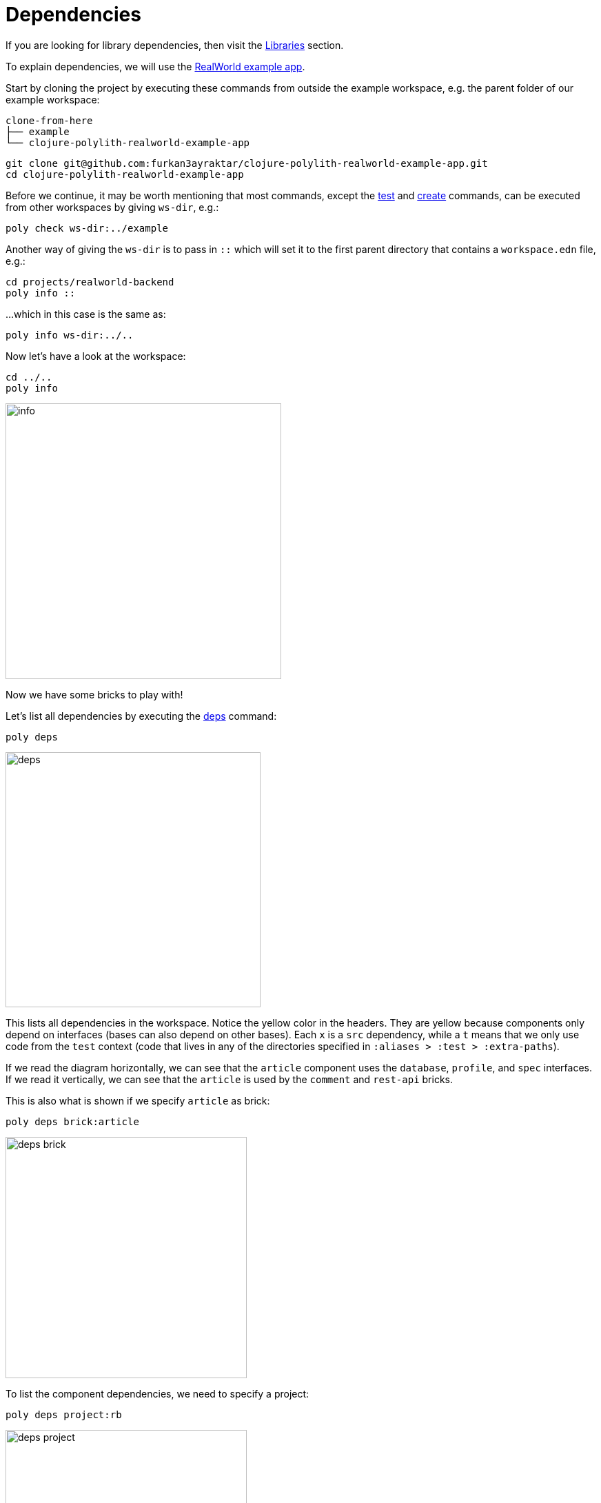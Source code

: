 = Dependencies

If you are looking for library dependencies, then visit the xref:libraries.adoc[Libraries] section.

To explain dependencies, we will use the
https://github.com/furkan3ayraktar/clojure-polylith-realworld-example-app[RealWorld example app].

Start by cloning the project by executing these commands from outside the example workspace,
e.g. the parent folder of our example workspace:

[source,shell]
----
clone-from-here
├── example
└── clojure-polylith-realworld-example-app
----

[source,shell]
----
git clone git@github.com:furkan3ayraktar/clojure-polylith-realworld-example-app.git
cd clojure-polylith-realworld-example-app
----

Before we continue, it may be worth mentioning that most commands,
except the xref:commands.adoc#test[test] and xref:commands.adoc#create[create] commands,
can be executed from other workspaces by giving `ws-dir`, e.g.:

[source,shell]
----
poly check ws-dir:../example
----

Another way of giving the `ws-dir` is to pass in `::`
which will set it to the first parent directory that contains a `workspace.edn` file, e.g.:

[source,shell]
----
cd projects/realworld-backend
poly info ::
----

...which in this case is the same as:

[source,shell]
----
poly info ws-dir:../..
----

Now let's have a look at the workspace:

[source,shell]
----
cd ../..
poly info
----

image::images/dependencies/info.png[width=400]

Now we have some bricks to play with!

Let's list all dependencies by executing the xref:commands.adoc#deps[deps] command:

[source,shell]
----
poly deps
----

image::images/dependencies/deps.png[width=370]

This lists all dependencies in the workspace. Notice the yellow color in the headers.
They are yellow because components only depend on interfaces (bases can also depend on other bases).
Each `x` is a `src` dependency, while a `t` means that we only use code from the `test` context
(code that lives in any of the directories specified in `:aliases > :test > :extra-paths`).

If we read the diagram horizontally,
we can see that the `article` component uses the `database`, `profile`, and `spec` interfaces.
If we read it vertically, we can see that the `article` is used by the `comment` and `rest-api` bricks.

This is also what is shown if we specify `article` as brick:

[source,shell]
----
poly deps brick:article
----

image::images/dependencies/deps-brick.png[width=350]

To list the component dependencies, we need to specify a project:

[source,shell]
----
poly deps project:rb
----

image::images/dependencies/deps-project.png[width=350]

Now, all the headers are green,
and that is because all the implementing components are known within the selected project.
The `+` signs mark indirect dependencies, while `-` signs mark indirect test dependencies (not present here).
An example is the `article` component that uses `log` indirectly: `article` > `database` > `log`.

[#compact-view]
If we have many libraries, they can be viewed in a more compact format:

[source,shell]
----
poly deps project:rb :compact
----

image::images/dependencies/deps-project-compact.png[width=300]

This can be set permanently by setting `:compact-views #{"deps"}` in `workspace.edn`.

We can also show dependencies for a specific brick within a project:

[source,shell]
----
poly deps project:rb brick:article
----

image::images/dependencies/deps-brick-project.png[width=350]

== Encapsulation

The `poly` tool introduces restrictions on what code we can access:

[%autowidth]
|===
| Entity | Accessible from the `:src` context | Accessible from the `:test` context | Caution

| Component | Can only access xref:interface.adoc[interface] namespaces, but no other `brick` namespace. |
Can access any namespace. |
Accessing another component's test code from a test, will make it harder to swap out (replace) that component,
as the replacing component must implement the same test function(s). +
A better strategy is to put the shared code in a separate test helper component,
and depend on that component's interface.

| Base | Can access xref:interface.adoc[interface] namespaces, but no other component namespace.
Can access any `base` namespace. | Can access any namespace. |

| Project | Can access any namespace. | Can access any namespace. |
It's possible to create a `src` directory for a project that lives under the `projects` directory, and put production code in there.
But try to avoid this, because this code will not be checked by the `poly` tool,
and we need a really good reason for putting code here.
|===

== Circular dependencies

The `poly` tool is checking for circular dependencies.
If we have a dependency chain like A > B > A, or A > B > C > A,
then we will get an "Error 104 - Circular dependencies".
To read more about this and other errors, execute the xref:commands.adoc#check[check] command.
